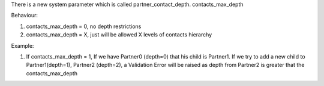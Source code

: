 There is a new system parameter which is called partner_contact_depth. contacts_max_depth

Behaviour:

#. contacts_max_depth = 0, no depth restrictions
#. contacts_max_depth = X, just will be allowed X levels of contacts hierarchy

Example:

#. If contacts_max_depth = 1, If we have Partner0 (depth=0) that his child is Partner1. If we try to add a new child to Partner1(depth=1), Partner2 (depth=2), a Validation Error will be raised as depth from Partner2 is greater that the contacts_max_depth
